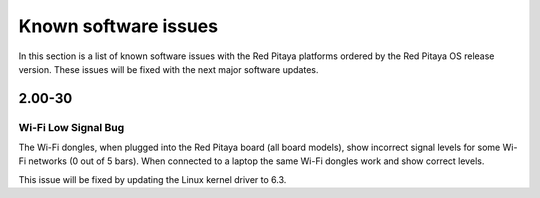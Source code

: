 .. _known_sw_issues:

########################
Known software issues
########################

In this section is a list of known software issues with the Red Pitaya platforms ordered by the Red Pitaya OS release version. These issues will be fixed with the next major software updates.

==========
2.00-30
==========

Wi-Fi Low Signal Bug
-----------------------

The Wi-Fi dongles, when plugged into the Red Pitaya board (all board models), show incorrect signal levels for some Wi-Fi networks (0 out of 5 bars).
When connected to a laptop the same Wi-Fi dongles work and show correct levels.

This issue will be fixed by updating the Linux kernel driver to 6.3.

